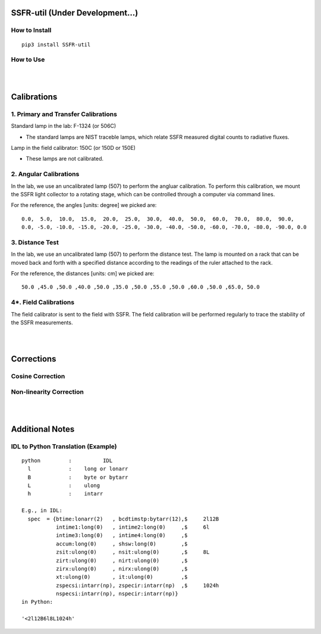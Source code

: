 SSFR-util (Under Development...)
~~~~~~~~~~~~~~~~~~~~~~~~~~~~~~~~

==============
How to Install
==============
::

    pip3 install SSFR-util

==========
How to Use
==========

|
|

Calibrations
~~~~~~~~~~~~

=====================================
1. Primary and Transfer Calibrations
=====================================

Standard lamp in the lab: F-1324 (or 506C)

- The standard lamps are NIST traceble lamps, which relate SSFR measured digital counts to
  radiative fluxes.

Lamp in the field calibrator: 150C (or 150D or 150E)

- These lamps are not calibrated.



=======================
2. Angular Calibrations
=======================

In the lab, we use an uncalibrated lamp (507) to perform the angluar calibration. To perform this
calibration, we mount the SSFR light collector to a rotating stage, which can be controlled through
a computer via command lines.

For the reference, the angles [units: degree] we picked are:
::

    0.0,  5.0,  10.0,  15.0,  20.0,  25.0,  30.0,  40.0,  50.0,  60.0,  70.0,  80.0,  90.0,
    0.0, -5.0, -10.0, -15.0, -20.0, -25.0, -30.0, -40.0, -50.0, -60.0, -70.0, -80.0, -90.0, 0.0



================
3. Distance Test
================

In the lab, we use an uncalibrated lamp (507) to perform the distance test. The lamp is mounted on
a rack that can be moved back and forth with a specified distance according to the readings of the
ruler attached to the rack.

For the reference, the distances [units: cm] we picked are:
::

    50.0 ,45.0 ,50.0 ,40.0 ,50.0 ,35.0 ,50.0 ,55.0 ,50.0 ,60.0 ,50.0 ,65.0, 50.0

======================
4*. Field Calibrations
======================

The field calibrator is sent to the field with SSFR. The field calibration will be performed regularly to
trace the stability of the SSFR measurements.



|
|

Corrections
~~~~~~~~~~~

=================
Cosine Correction
=================





========================
Non-linearity Correction
========================




|
|

Additional Notes
~~~~~~~~~~~~~~~~

===================================
IDL to Python Translation (Example)
===================================
::

     python         :          IDL
       l            :    long or lonarr
       B            :    byte or bytarr
       L            :    ulong
       h            :    intarr

     E.g., in IDL:
       spec  = {btime:lonarr(2)   , bcdtimstp:bytarr(12),$     2l12B
                intime1:long(0)   , intime2:long(0)     ,$     6l
                intime3:long(0)   , intime4:long(0)     ,$
                accum:long(0)     , shsw:long(0)        ,$
                zsit:ulong(0)     , nsit:ulong(0)       ,$     8L
                zirt:ulong(0)     , nirt:ulong(0)       ,$
                zirx:ulong(0)     , nirx:ulong(0)       ,$
                xt:ulong(0)       , it:ulong(0)         ,$
                zspecsi:intarr(np), zspecir:intarr(np)  ,$     1024h
                nspecsi:intarr(np), nspecir:intarr(np)}
     in Python:

     '<2l12B6l8L1024h'

